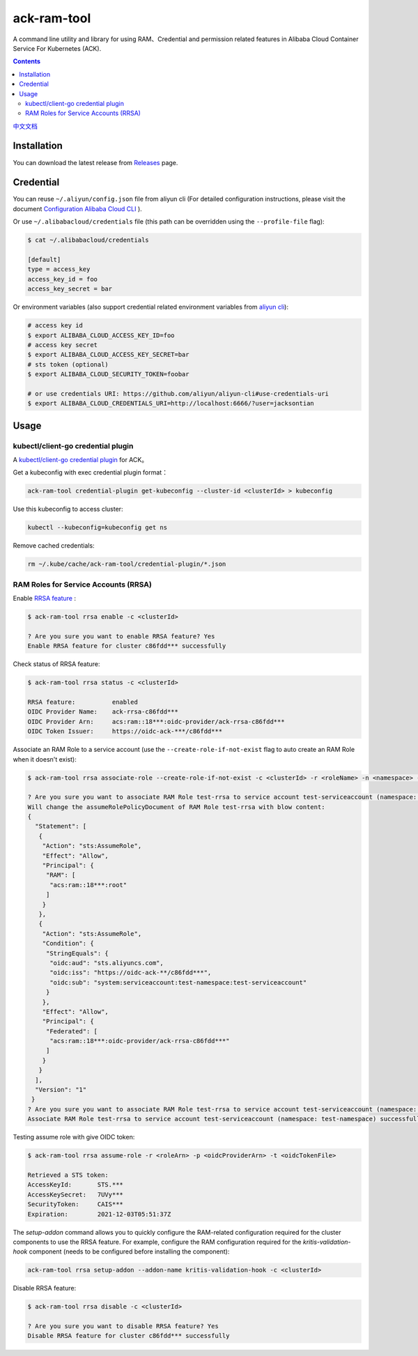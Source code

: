 ack-ram-tool
=============

A command line utility and library for using RAM、Credential and permission related features in Alibaba Cloud Container Service For Kubernetes (ACK).

.. contents::

`中文文档 <README.zh-cn.rst>`__

Installation
--------------

You can download the latest release from `Releases <https://github.com/AliyunContainerService/ack-ram-tool/releases>`__ page.


Credential
-------------

You can reuse ``~/.aliyun/config.json`` file from aliyun cli (For detailed configuration instructions, please visit the document
`Configuration Alibaba Cloud CLI <https://www.alibabacloud.com/help/doc-detail/110341.htm>`__ ).


Or use ``~/.alibabacloud/credentials`` file (this path can be overridden using the ``--profile-file`` flag):

.. code-block:: shell

    $ cat ~/.alibabacloud/credentials

    [default]
    type = access_key
    access_key_id = foo
    access_key_secret = bar

Or environment variables (also support credential related environment variables from `aliyun cli <https://github.com/aliyun/aliyun-cli#support-for-environment-variables>`__):

.. code-block:: shell

    # access key id
    $ export ALIBABA_CLOUD_ACCESS_KEY_ID=foo
    # access key secret
    $ export ALIBABA_CLOUD_ACCESS_KEY_SECRET=bar
    # sts token (optional)
    $ export ALIBABA_CLOUD_SECURITY_TOKEN=foobar

    # or use credentials URI: https://github.com/aliyun/aliyun-cli#use-credentials-uri
    $ export ALIBABA_CLOUD_CREDENTIALS_URI=http://localhost:6666/?user=jacksontian


Usage
--------


kubectl/client-go credential plugin
+++++++++++++++++++++++++++++++++++++

A `kubectl/client-go credential plugin <https://kubernetes.io/docs/reference/access-authn-authz/authentication/#client-go-credential-plugins>`__ for ACK。

Get a kubeconfig with exec credential plugin format：

.. code-block:: shell

    ack-ram-tool credential-plugin get-kubeconfig --cluster-id <clusterId> > kubeconfig


Use this kubeconfig to access cluster:

.. code-block:: shell

    kubectl --kubeconfig=kubeconfig get ns


Remove cached credentials:

.. code-block:: shell

    rm ~/.kube/cache/ack-ram-tool/credential-plugin/*.json



RAM Roles for Service Accounts (RRSA)
++++++++++++++++++++++++++++++++++++++++

Enable `RRSA feature <https://www.alibabacloud.com/help/doc-detail/356611.html>`__ :

.. code-block:: shell

    $ ack-ram-tool rrsa enable -c <clusterId>

    ? Are you sure you want to enable RRSA feature? Yes
    Enable RRSA feature for cluster c86fdd*** successfully



Check status of RRSA feature:

.. code-block:: shell

    $ ack-ram-tool rrsa status -c <clusterId>

    RRSA feature:          enabled
    OIDC Provider Name:    ack-rrsa-c86fdd***
    OIDC Provider Arn:     acs:ram::18***:oidc-provider/ack-rrsa-c86fdd***
    OIDC Token Issuer:     https://oidc-ack-***/c86fdd***


Associate an RAM Role to a service account (use the ``--create-role-if-not-exist`` flag to
auto create an RAM Role when it doesn't exist):

.. code-block:: shell

    $ ack-ram-tool rrsa associate-role --create-role-if-not-exist -c <clusterId> -r <roleName> -n <namespace> -s <serviceAccount>

    ? Are you sure you want to associate RAM Role test-rrsa to service account test-serviceaccount (namespace: test-namespace)? Yes
    Will change the assumeRolePolicyDocument of RAM Role test-rrsa with blow content:
    {
      "Statement": [
       {
        "Action": "sts:AssumeRole",
        "Effect": "Allow",
        "Principal": {
         "RAM": [
          "acs:ram::18***:root"
         ]
        }
       },
       {
        "Action": "sts:AssumeRole",
        "Condition": {
         "StringEquals": {
          "oidc:aud": "sts.aliyuncs.com",
          "oidc:iss": "https://oidc-ack-**/c86fdd***",
          "oidc:sub": "system:serviceaccount:test-namespace:test-serviceaccount"
         }
        },
        "Effect": "Allow",
        "Principal": {
         "Federated": [
          "acs:ram::18***:oidc-provider/ack-rrsa-c86fdd***"
         ]
        }
       }
      ],
      "Version": "1"
     }
    ? Are you sure you want to associate RAM Role test-rrsa to service account test-serviceaccount (namespace: test-namespace)? Yes
    Associate RAM Role test-rrsa to service account test-serviceaccount (namespace: test-namespace) successfully


Testing assume role with give OIDC token:

.. code-block:: shell

    $ ack-ram-tool rrsa assume-role -r <roleArn> -p <oidcProviderArn> -t <oidcTokenFile>

    Retrieved a STS token:
    AccessKeyId:       STS.***
    AccessKeySecret:   7UVy***
    SecurityToken:     CAIS***
    Expiration:        2021-12-03T05:51:37Z


The `setup-addon` command allows you to quickly configure the RAM-related configuration
required for the cluster components to use the RRSA feature.
For example, configure the RAM configuration required for the `kritis-validation-hook` 
component (needs to be configured before installing the component):

.. code-block:: shell

    ack-ram-tool rrsa setup-addon --addon-name kritis-validation-hook -c <clusterId>


Disable RRSA feature:

.. code-block:: shell

    $ ack-ram-tool rrsa disable -c <clusterId>

    ? Are you sure you want to disable RRSA feature? Yes
    Disable RRSA feature for cluster c86fdd*** successfully

